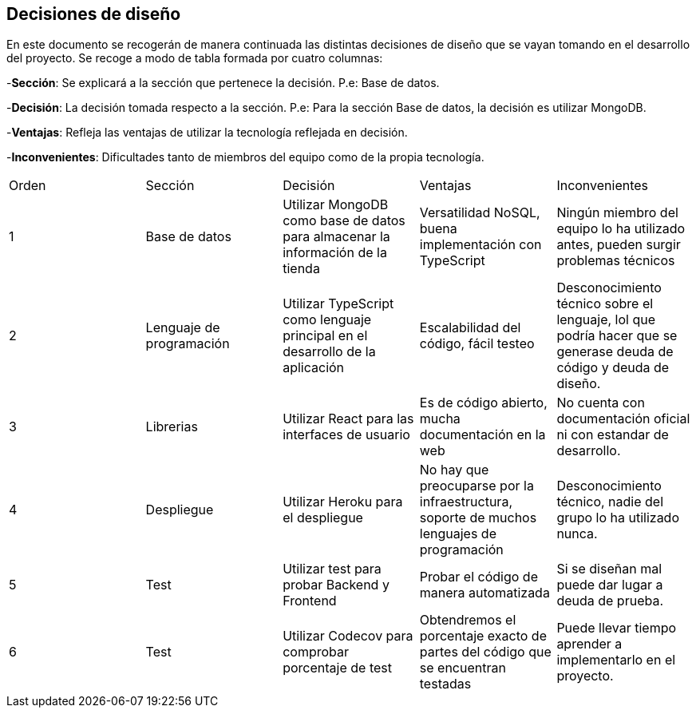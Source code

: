 [[section-design-decisions]]
== Decisiones de diseño
[options="header",cols="1,1,1,1,1"]

En este documento se recogerán de manera continuada las distintas decisiones de diseño que se vayan tomando en el desarrollo del proyecto.
Se recoge a modo de tabla formada por cuatro columnas:

-**Sección**: Se explicará a la sección que pertenece la decisión. P.e: Base de datos.

-**Decisión**: La decisión tomada respecto a la sección. P.e: Para la sección Base de datos, la decisión es utilizar MongoDB.

-**Ventajas**: Refleja las ventajas de utilizar la tecnología reflejada en decisión.

-**Inconvenientes**: Dificultades tanto de miembros del equipo como de la propia tecnología.
|===
|Orden |Sección |Decisión| Ventajas| Inconvenientes
|1|Base de datos| Utilizar MongoDB como base de datos para almacenar la información de la tienda| Versatilidad NoSQL, buena implementación con TypeScript|Ningún miembro del equipo lo ha utilizado antes, pueden surgir problemas técnicos
|2|Lenguaje de programación|Utilizar TypeScript como lenguaje principal en el desarrollo de la aplicación|Escalabilidad del código, fácil testeo|Desconocimiento técnico sobre el lenguaje, lol que podría hacer que se generase deuda de código y deuda de diseño.
|3|Librerias|Utilizar React para las interfaces de usuario|Es de código abierto, mucha documentación en la web|No cuenta con documentación oficial ni con estandar de desarrollo.
|4|Despliegue|Utilizar Heroku para el despliegue|No hay que preocuparse por la infraestructura, soporte de muchos lenguajes de programación|Desconocimiento técnico, nadie del grupo lo ha utilizado nunca.
|5|Test|Utilizar test para probar Backend y Frontend|Probar el código de manera automatizada|Si se diseñan mal puede dar lugar a deuda de prueba.
|6|Test|Utilizar Codecov para comprobar porcentaje de test|Obtendremos el porcentaje exacto de partes del código que se encuentran testadas|Puede llevar tiempo aprender a implementarlo en el proyecto.
|===